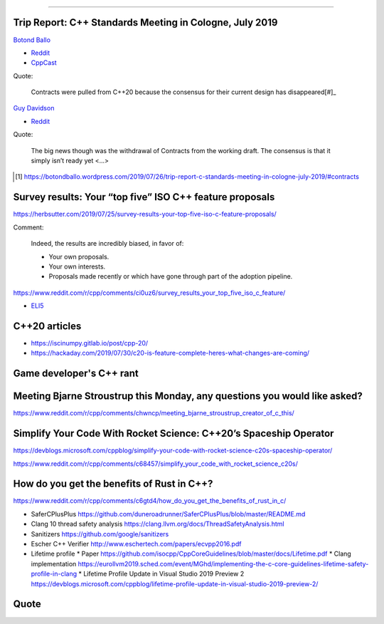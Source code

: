 ----

Trip Report: C++ Standards Meeting in Cologne, July 2019
--------------------------------------------------------

`Botond Ballo <Trip Report: C++ Standards Meeting in Cologne, July 2019>`_

* `Reddit <https://www.reddit.com/r/cpp/comments/ci3oe6/trip_report_c_standards_meeting_in_cologne_july/>`_
* `CppCast <http://cppcast.com/2019/07/botond-ballo-tom-honermann/>`_

Quote:

  Contracts were pulled from C++20 because the consensus for their current design has disappeared[#]_

`Guy Davidson <https://hatcat.com/?p=86>`_

* `Reddit <https://www.reddit.com/r/cpp/comments/cjb8r2/the_german_tour_cologne_trip_report/>`_

Quote:

  The big news though was the withdrawal of Contracts from the working draft. The consensus is that
  it simply isn’t ready yet <...>

.. [#] https://botondballo.wordpress.com/2019/07/26/trip-report-c-standards-meeting-in-cologne-july-2019/#contracts

Survey results: Your “top five” ISO C++ feature proposals
---------------------------------------------------------

https://herbsutter.com/2019/07/25/survey-results-your-top-five-iso-c-feature-proposals/

Comment:

  Indeed, the results are incredibly biased, in favor of:

  * Your own proposals.
  * Your own interests.
  * Proposals made recently or which have gone through part of the adoption pipeline.

https://www.reddit.com/r/cpp/comments/ci0uz6/survey_results_your_top_five_iso_c_feature/

* `ELI5 <https://www.reddit.com/r/cpp/comments/ci0uz6/survey_results_your_top_five_iso_c_feature/ev0kk52?utm_source=share&utm_medium=web2x>`_

C++20 articles
-------------------------

* https://iscinumpy.gitlab.io/post/cpp-20/
* https://hackaday.com/2019/07/30/c20-is-feature-complete-heres-what-changes-are-coming/

Game developer's C++ rant
-------------------------

.. image:: img/cpp-gamedev-rant.png

Meeting Bjarne Stroustrup this Monday, any questions you would like asked?
--------------------------------------------------------------------------

https://www.reddit.com/r/cpp/comments/chwncp/meeting_bjarne_stroustrup_creator_of_c_this/

Simplify Your Code With Rocket Science: C++20’s Spaceship Operator
------------------------------------------------------------------

https://devblogs.microsoft.com/cppblog/simplify-your-code-with-rocket-science-c20s-spaceship-operator/

https://www.reddit.com/r/cpp/comments/c68457/simplify_your_code_with_rocket_science_c20s/

How do you get the benefits of Rust in C++?
-------------------------------------------

https://www.reddit.com/r/cpp/comments/c6gtd4/how_do_you_get_the_benefits_of_rust_in_c/

* SaferCPlusPlus https://github.com/duneroadrunner/SaferCPlusPlus/blob/master/README.md
* Clang 10 thread safety analysis https://clang.llvm.org/docs/ThreadSafetyAnalysis.html
* Sanitizers https://github.com/google/sanitizers
* Escher C++ Verifier http://www.eschertech.com/papers/ecvpp2016.pdf
* Lifetime profile
  * Paper https://github.com/isocpp/CppCoreGuidelines/blob/master/docs/Lifetime.pdf
  * Clang implementation https://eurollvm2019.sched.com/event/MGhd/implementing-the-c-core-guidelines-lifetime-safety-profile-in-clang
  * Lifetime Profile Update in Visual Studio 2019 Preview 2 https://devblogs.microsoft.com/cppblog/lifetime-profile-update-in-visual-studio-2019-preview-2/

Quote
-----

.. image:: img/lamport-distributed-system-quote.png
